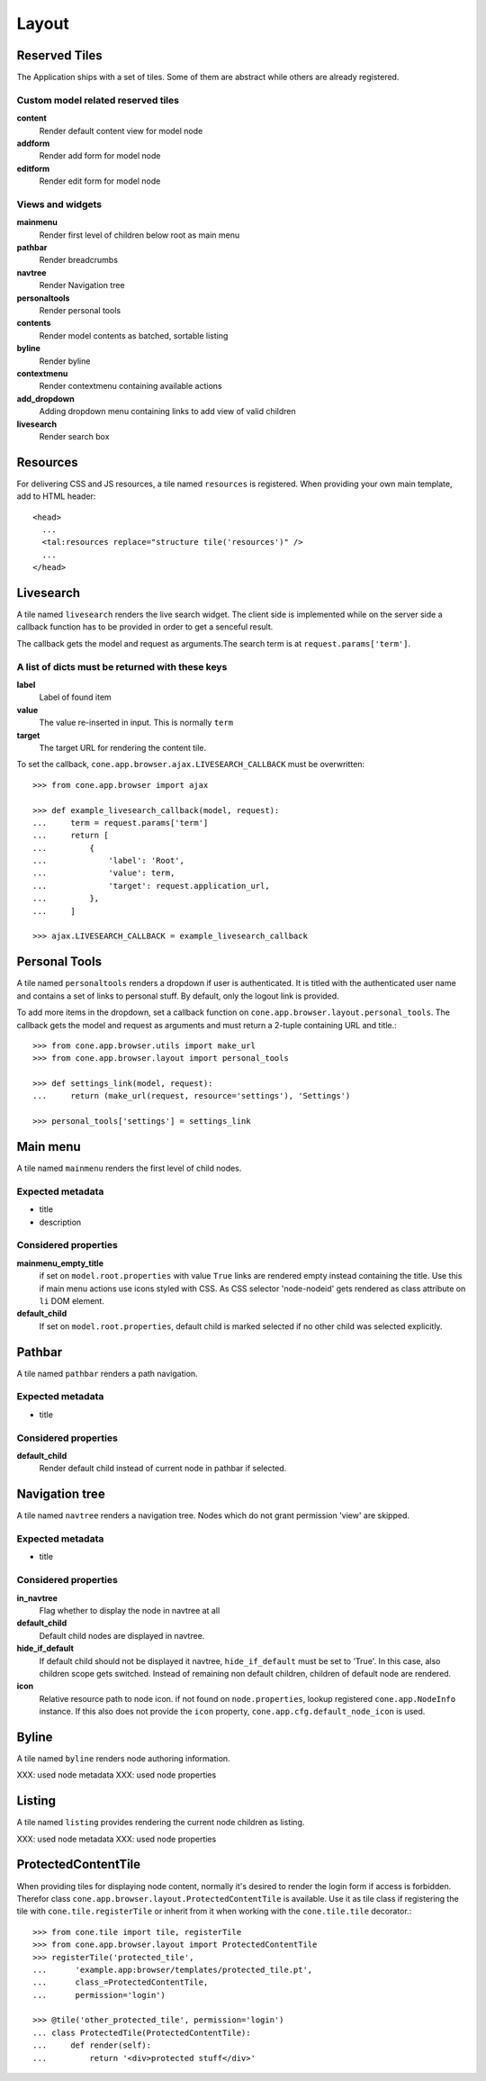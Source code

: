 ======
Layout
======

Reserved Tiles
--------------

The Application ships with a set of tiles. Some of them are abstract while
others are already registered.


Custom model related reserved tiles
...................................

**content**
    Render default content view for model node
    
**addform**
    Render add form for model node
    
**editform**
    Render edit form for model node


Views and widgets
.................

**mainmenu**
    Render first level of children below root as main menu
    
**pathbar**
    Render breadcrumbs
   
**navtree**
    Render Navigation tree
    
**personaltools**
    Render personal tools
    
**contents**
    Render model contents as batched, sortable listing
    
**byline**
    Render byline
    
**contextmenu**
    Render contextmenu containing available actions
    
**add_dropdown**
    Adding dropdown menu containing links to add view of valid children
    
**livesearch**
    Render search box


Resources
---------

For delivering CSS and JS resources, a tile named ``resources`` is registered.
When providing your own main template, add to HTML header::

    <head>
      ...
      <tal:resources replace="structure tile('resources')" />
      ...
    </head>


Livesearch
----------

A tile named ``livesearch`` renders the live search widget. The client side is
implemented while on the server side a callback function has to be provided in
order to get a senceful result.

The callback gets the model and request as arguments.The search term is at
``request.params['term']``.


A list of dicts must be returned with these keys
................................................

**label**
    Label of found item

**value**
    The value re-inserted in input. This is normally ``term``

**target**
    The target URL for rendering the content tile.

To set the callback, ``cone.app.browser.ajax.LIVESEARCH_CALLBACK`` must be
overwritten::

    >>> from cone.app.browser import ajax
    
    >>> def example_livesearch_callback(model, request):
    ...     term = request.params['term']
    ...     return [
    ...         {
    ...             'label': 'Root',
    ...             'value': term,
    ...             'target': request.application_url,
    ...         },
    ...     ]
    
    >>> ajax.LIVESEARCH_CALLBACK = example_livesearch_callback


Personal Tools
--------------

A tile named ``personaltools`` renders a dropdown if user is authenticated. It
is titled with the authenticated user name and contains a set of links to 
personal stuff. By default, only the logout link is provided.

To add more items in the dropdown, set a callback function on  
``cone.app.browser.layout.personal_tools``. The callback gets the model and
request as arguments and must return a 2-tuple containing URL and title.::

    >>> from cone.app.browser.utils import make_url
    >>> from cone.app.browser.layout import personal_tools
    
    >>> def settings_link(model, request):
    ...     return (make_url(request, resource='settings'), 'Settings')
    
    >>> personal_tools['settings'] = settings_link


Main menu
---------

A tile named ``mainmenu`` renders the first level of child nodes.


Expected metadata
.................

- title
- description


Considered properties
.....................

**mainmenu_empty_title**
    if set on ``model.root.properties`` with value ``True`` links are rendered
    empty instead containing the title. Use this if main menu actions use
    icons styled with CSS. As CSS selector 'node-nodeid' gets rendered as
    class attribute on ``li`` DOM element.

**default_child**
    If set on ``model.root.properties``, default child is marked selected if
    no other child was selected explicitly.


Pathbar
-------

A tile named ``pathbar`` renders a path navigation.


Expected metadata
.................

- title


Considered properties
.....................

**default_child**
    Render default child instead of current node in pathbar if selected.


Navigation tree
---------------

A tile named ``navtree`` renders a navigation tree. Nodes which do not grant 
permission 'view' are skipped.


Expected metadata
.................

- title


Considered properties
.....................

**in_navtree**
    Flag whether to display the node in navtree at all

**default_child**
    Default child nodes are displayed in navtree.

**hide_if_default**
    If default child should not be displayed it navtree, ``hide_if_default``
    must be set to 'True'. In this case, also children scope gets switched.
    Instead of remaining non default children, children of default node are 
    rendered.

**icon**
    Relative resource path to node icon. if not found on ``node.properties``,
    lookup registered ``cone.app.NodeInfo`` instance. If this also does not
    provide the ``icon`` property, ``cone.app.cfg.default_node_icon`` is used.


Byline
------

A tile named ``byline`` renders node authoring information.

XXX: used node metadata
XXX: used node properties


Listing
-------

A tile named ``listing`` provides rendering the current node children as
listing.

XXX: used node metadata
XXX: used node properties


ProtectedContentTile
--------------------

When providing tiles for displaying node content, normally it's desired to
render the login form if access is forbidden. Therefor class
``cone.app.browser.layout.ProtectedContentTile`` is available. Use it as
tile class if registering the tile with ``cone.tile.registerTile`` or inherit
from it when working with the ``cone.tile.tile`` decorator.::

    >>> from cone.tile import tile, registerTile
    >>> from cone.app.browser.layout import ProtectedContentTile
    >>> registerTile('protected_tile',
    ...      'example.app:browser/templates/protected_tile.pt',
    ...      class_=ProtectedContentTile,
    ...      permission='login')
    
    >>> @tile('other_protected_tile', permission='login')
    ... class ProtectedTile(ProtectedContentTile):
    ...     def render(self):
    ...         return '<div>protected stuff</div>'
    